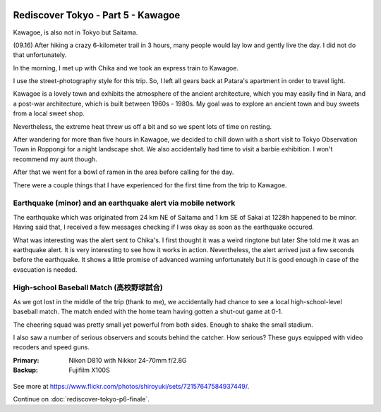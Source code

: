 .. image:: https://farm4.staticflickr.com/3837/15159950309_3757114798_k_d.jpg

Rediscover Tokyo - Part 5 - Kawagoe
###################################

Kawagoe, is also not in Tokyo but Saitama.

(09.16) After hiking a crazy 6-kilometer trail in 3 hours, many people would
lay low and gently live the day. I did not do that unfortunately.

In the morning, I met up with Chika and we took an express train to Kawagoe.

I use the street-photography style for this trip. So, I left all gears back
at Patara's apartment in order to travel light.

Kawagoe is a lovely town and exhibits the atmosphere of the ancient architecture,
which you may easily find in Nara, and a post-war architecture, which is built
between 1960s - 1980s. My goal was to explore an ancient town and buy sweets from
a local sweet shop.

Nevertheless, the extreme heat threw us off a bit and so we spent lots of time
on resting.

After wandering for more than five hours in Kawagoe, we decided to chill down
with a short visit to Tokyo Observation Town in Roppongi for a night landscape
shot. We also accidentally had time to visit a barbie exhibition. I won't
recommend my aunt though.

After that we went for a bowl of ramen in the area before calling for the day.

There were a couple things that I have experienced for the first time from the
trip to Kawagoe.

Earthquake (minor) and an earthquake alert via mobile network
=============================================================

The earthquake which was originated from 24 km NE of Saitama and 1 km SE of
Sakai at 1228h happened to be minor. Having said that, I received a few messages
checking if I was okay as soon as the earthquake occured.

What was interesting was the alert sent to Chika's. I first thought it was
a weird ringtone but later She told me it was an earthquake alert. It is
very interesting to see how it works in action. Nevertheless, the alert arrived
just a few seconds before the earthquake. It shows a little promise of advanced
warning unfortunately but it is good enough in case of the evacuation is needed.

High-school Baseball Match (高校野球試合)
===================================

As we got lost in the middle of the trip (thank to me), we accidentally had
chance to see a local high-school-level baseball match. The match ended with
the home team having gotten a shut-out game at 0-1.

The cheering squad was pretty small yet powerful from both sides. Enough to
shake the small stadium.

I also saw a number of serious observers and scouts behind the catcher. How
serious? These guys equipped with video recoders and speed guns.

:Primary: Nikon D810 with Nikkor 24-70mm f/2.8G
:Backup: Fujifilm X100S

.. figure:: https://farm4.staticflickr.com/3927/15159935639_625ddbfeff_z_d.jpg

.. figure:: https://farm4.staticflickr.com/3855/15160129538_f60660362e_z_d.jpg

.. figure:: https://farm4.staticflickr.com/3891/15160006340_c435d1c9f1_z_d.jpg

.. figure:: https://farm4.staticflickr.com/3909/15323710876_78975b9c04_z_d.jpg

.. figure:: https://farm3.staticflickr.com/2943/15159981089_a7ebf86ed1_z_d.jpg

.. figure:: https://farm3.staticflickr.com/2943/15343642711_af52c52f22_z_d.jpg

.. figure:: https://farm3.staticflickr.com/2943/15160345947_da026c587e_z_d.jpg

.. figure:: https://farm4.staticflickr.com/3880/15346880485_83e16f680b_z_d.jpg

See more at https://www.flickr.com/photos/shiroyuki/sets/72157647584937449/.

Continue on :doc:`rediscover-tokyo-p6-finale`.